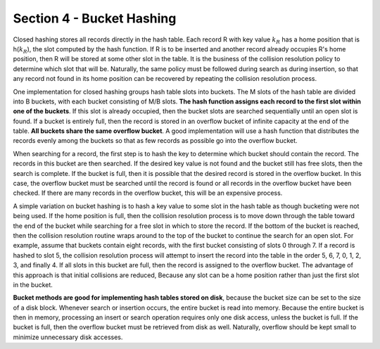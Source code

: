Section 4 - Bucket Hashing
==========================

Closed hashing stores all records directly in the hash table. Each record R with key value :math:`k_R` has a home position that is h(:math:`k_R`), the slot computed by the hash function. If R is to be inserted and another record already occupies R's home position, then R will be stored at some other slot in the table. It is the business of the collision resolution policy to determine which slot that will be. Naturally, the same policy must be followed during search as during insertion, so that any record not found in its home position can be recovered by repeating the collision resolution process.

One implementation for closed hashing groups hash table slots into buckets. The M slots of the hash table are divided into B buckets, with each bucket consisting of M/B slots. **The hash function assigns each record to the first slot within one of the buckets**. If this slot is already occupied, then the bucket slots are searched sequentially until an open slot is found. If a bucket is entirely full, then the record is stored in an overflow bucket of infinite capacity at the end of the table. **All buckets share the same overflow bucket**. A good implementation will use a hash function that distributes the records evenly among the buckets so that as few records as possible go into the overflow bucket.

When searching for a record, the first step is to hash the key to determine which bucket should contain the record. The records in this bucket are then searched. If the desired key value is not found and the bucket still has free slots, then the search is complete. If the bucket is full, then it is possible that the desired record is stored in the overflow bucket. In this case, the overflow bucket must be searched until the record is found or all records in the overflow bucket have been checked. If there are many records in the overflow bucket, this will be an expensive process.

A simple variation on bucket hashing is to hash a key value to some slot in the hash table as though bucketing were not being used. If the home position is full, then the collision resolution process is to move down through the table toward the end of the bucket while searching for a free slot in which to store the record. If the bottom of the bucket is reached, then the collision resolution routine wraps around to the top of the bucket to continue the search for an open slot. For example, assume that buckets contain eight records, with the first bucket consisting of slots 0 through 7. If a record is hashed to slot 5, the collision resolution process will attempt to insert the record into the table in the order 5, 6, 7, 0, 1, 2, 3, and finally 4. If all slots in this bucket are full, then the record is assigned to the overflow bucket. The advantage of this approach is that initial collisions are reduced, Because any slot can be a home position rather than just the first slot in the bucket.

**Bucket methods are good for implementing hash tables stored on disk**, because the bucket size can be set to the size of a disk block. Whenever search or insertion occurs, the entire bucket is read into memory. Because the entire bucket is then in memory, processing an insert or search operation requires only one disk access, unless the bucket is full. If the bucket is full, then the overflow bucket must be retrieved from disk as well. Naturally, overflow should be kept small to minimize unnecessary disk accesses.